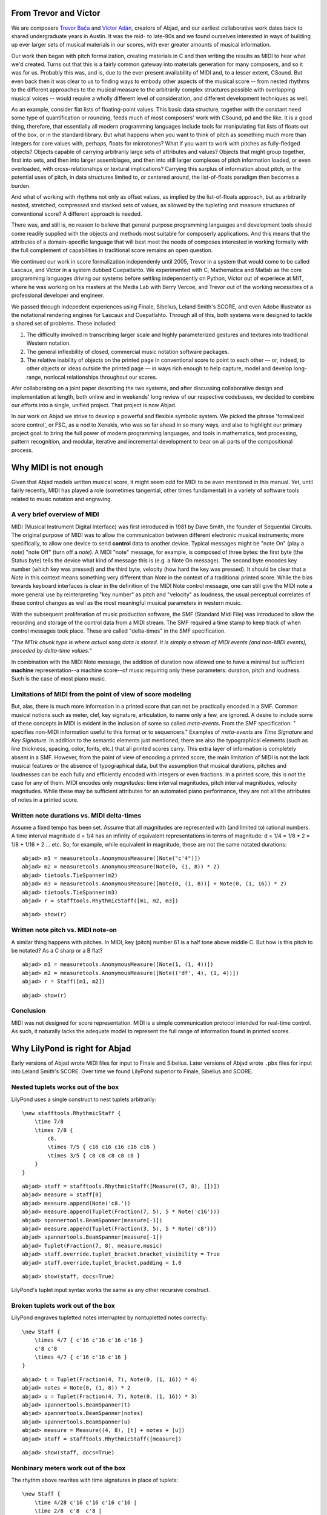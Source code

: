 From Trevor and Víctor
======================


We are composers `Trevor Bača <http://www.trevorbaca.com>`_ and 
`Víctor Adán <http://www.victoradan.net>`__, creators of Abjad,
and our earliest collaborative work dates back to shared
undergraduate years in Austin.
It was the mid- to late-90s and we found ourselves interested
in ways of building up ever larger sets of musical materials
in our scores, with ever greater amounts of musical information.

Our work then began with pitch formalization, creating materials in C 
and then writing the results as MIDI to hear what we'd created.
Turns out that this is a fairly common gateway into materials
generation for many composers, and so it was for us.
Probably this was, and is, due to the ever present availability 
of MIDI and, to a lesser extent, CSound.
But even back then it was clear to us to finding ways to embody
other aspects of the musical score -- from nested rhythms to the
different approaches to the musical measure to the arbitrarily
complex structures possible with overlapping musical voices --
would require a wholly different level of consideration,
and different development techniques as well.

As an example, consider flat lists of floating-point values.
This basic data structure, together with the constant need some type 
of quantification or rounding, feeds much of most composers' work 
with CSound, pd and the like.
It is a good thing, therefore, that essentially all 
modern programming languages include tools for manipulating 
flat lists of floats out of the box, or in the standard library.
But what happens when you want to think of pitch as something
much more than integers for core values with, perhaps, floats for microtones?
What if you want to work with pitches as fully-fledged objects?
Objects capable of carrying arbitrarily large sets of attributes and values?
Objects that might group together, first into sets, and then  
into larger assemblages, and then into still larger complexes of pitch
information loaded, or even overloaded, with cross-relationships or
textural implications?
Carrying this surplus of information about pitch, or the
potential uses of pitch, in data structures limited to, or centered around,
the list-of-floats paradigm then becomes a burden.

And what of working with rhythms not only as offset values, as implied
by the list-of-floats approach, but as arbitrarily nested, 
stretched, compressed and stacked sets of values,
as allowed by the tupleting and measure structures of conventional
score?
A different approach is needed.

There was, and still is, no reason to believe that general purpose
programming languages and development tools should come readily supplied 
with the objects and methods most suitable for composerly applications.
And this means that the attributes of a domain-specific language
that will best meet the needs of composes interested in working
formally with the full complement of capabilities in traditional
score remains an open question.

We continued our work in score formalization independenly until 2005,
Trevor in a system that would come to be
called Lascaux, and Víctor in a system dubbed Cuepatlahto.
We experimented with C, Mathematica and Matlab as the core
programming languages driving our systems before
settling independently on Python,
Víctor out of experiece at MIT, where he was working on his masters
at the Media Lab with Berry Vercoe, and Trevor out of the working
necessities of a professional developer and engineer.

We passed through indepedent experiences using Finale, Sibelius,
Leland Smith's SCORE, and even Adobe Illustrator as the notational
rendering engines for Lascaux and Cuepatlahto.
Through all of this, both systems were designed to tackle 
a shared set of problems. These included:

1. The difficulty involved in transcribing larger scale and highly
   parameterized gestures and textures into traditional Western notation.

2. The general inflexbility of closed, commercial music notation
   software packages.

3. The relative inability of objects on the printed page in conventional
   score to point to each other — or, indeed, to other objects or 
   ideas outside the printed page — in ways rich enough to help capture, 
   model and develop long-range, nonlocal relationships throughout our scores.

Afer collaborating on a joint paper describing the two systems, 
and after discussing collaborative design and implementation at length,
both online and in weekends' long review of our respective codebases,
we decided to combine our efforts into a single, unified project.
That project is now Abjad.

In our work on Abjad we strive to develop a powerful and flexible symbolic
system. We picked the phrase 'formalized score control', or FSC,
as a nod to Xenakis, who was so far ahead in so many ways,
and also to highlight our primary project goal: 
to bring the full power of modern programming languages, and 
tools in mathematics,
text processing, pattern recognition, and modular, iterative and incremental
development to bear on all parts of the compositional process.


Why MIDI is not enough
======================

Given that Abjad models written musical score, it might seem odd for
MIDI to be even mentioned in this manual. Yet, until fairly recently,
MIDI has played a role (sometimes tangential, other times fundamental)
in a variety of software tools related to music notation and
engraving.



A very brief overview of MIDI
-----------------------------

MIDI (Musical Instrument Digital Interface) was first introduced in
1981 by Dave Smith, the founder of Sequential Circuits. The original
purpose of MIDI was to allow the communication between different
electronic musical instruments; more specifically, to allow one device
to send **control** data to another device. Typical messages might be
"note On" (play a *note*) "note Off" (turn off a *note*). A MIDI
"note" message, for example, is composed of three bytes: the first
byte (the Status byte) tells the device what kind of message this is
(e.g. a Note On message). The second byte encodes key number (which
key was pressed) and the third byte, velocity (how hard the key was
pressed). It should be clear that a *Note* in this context means
something very different than *Note* in the context of a traditional
printed score. While the bias towards keyboard interfaces is clear in
the definition of the MIDI Note control message, one can still give
the MIDI note a more general use by reinterpreting "key number" as
pitch and "velocity" as loudness, the usual perceptual correlates of
these control changes as well as the most meaningful musical
parameters in western music.

With the subsequent proliferation of music production software, the
SMF (Standard Midi File) was introduced to allow the recording and
storage of the control data from a MIDI stream. The SMF required a
time stamp to keep track of when control messages took place. These
are called "delta-times" in the SMF specification.

*"The MTrk chunk type is where actual song data is stored. It is
simply a stream of MIDI events (and non-MIDI events), preceded by
delta-time values."*

In combination with the MIDI Note message, the addition of duration
now allowed one to have a minimal but sufficient **machine**
representation--a machine score--of music requiring only these
parameters: duration, pitch and loudness. Such is the case of most
piano music.



Limitations of MIDI from the point of view of score modeling
------------------------------------------------------------

But, alas, there is much more information in a printed score that can
not be practically encoded in a SMF. Common musical notions such as
meter, clef, key signature, articulation, to name only a few, are
ignored. A desire to include some of these concepts in MIDI is evident
in the inclusion of some so called *meta-events*. From the SMF
specification: " specifies non-MIDI information useful to this format
or to sequencers." Examples of *meta-events* are *Time Signature* and
*Key Signature*. In addition to the semantic elements just mentioned,
there are also the typographical elements (such as line thickness,
spacing, color, fonts, etc.) that all printed scores carry. This extra
layer of information is completely absent in a SMF. However, from the
point of view of encoding a printed score, the main limitation of MIDI
is not the lack musical features or the absence of typographical data,
but the assumption that musical durations, pitches and loudnesses can
be each fully and efficiently encoded with integers or even fractions.
In a printed score, this is not the case for any of them. MIDI encodes
only *magnitudes*: time interval magnitudes, pitch interval
magnitudes, velocity magnitudes. While these may be sufficient
attributes for an automated piano performance, they are not all the
attributes of notes in a printed score.



Written note durations vs. MIDI delta-times
-------------------------------------------

Assume a fixed tempo has been set. Assume that all magnitudes are
represented with (and limited to) rational numbers. A time interval
magnitude d = 1/4 has an infinity of equivalent representations in
terms of magnitude: d = 1/4 = 1/8 * 2 = 1/8 + 1/16 * 2 ... etc. So,
for example, while equivalent in magnitude, these are not the same
notated durations:

::

	abjad> m1 = measuretools.AnonymousMeasure([Note("c'4")])
	abjad> m2 = measuretools.AnonymousMeasure(Note(0, (1, 8)) * 2)
	abjad> tietools.TieSpanner(m2)
	abjad> m3 = measuretools.AnonymousMeasure([Note(0, (1, 8))] + Note(0, (1, 16)) * 2)
	abjad> tietools.TieSpanner(m3)
	abjad> r = stafftools.RhythmicStaff([m1, m2, m3])


::

	abjad> show(r)

.. image:: images/midi-1.png

Written note pitch vs. MIDI note-on
-----------------------------------

A similar thing happens with pitches. In MIDI, key (pitch) number 61
is a half tone above middle C. But how is this pitch to be notated? As
a C sharp or a B flat?

::

	abjad> m1 = measuretools.AnonymousMeasure([Note(1, (1, 4))])
	abjad> m2 = measuretools.AnonymousMeasure([Note(('df', 4), (1, 4))])
	abjad> r = Staff([m1, m2])


::

	abjad> show(r)

.. image:: images/midi-2.png

Conclusion
----------

MIDI was not designed for score representation. MIDI is a simple
communication protocol intended for real-time control. As such, it
naturally lacks the adequate model to represent the full range of
information found in printed scores.


Why LilyPond is right for Abjad
===============================

Early versions of Abjad wrote MIDI files for input to Finale and Sibelius.
Later versions of Abjad wrote ``.pbx`` files for input into Leland Smith's SCORE.
Over time we found LilyPond superior to Finale, Sibelius and SCORE.

Nested tuplets works out of the box
-----------------------------------

LilyPond uses a single construct to nest tuplets arbitrarily:

::

    \new stafftools.RhythmicStaff {
        \time 7/8
        \times 7/8 {
            c8.
            \times 7/5 { c16 c16 c16 c16 c16 }
            \times 3/5 { c8 c8 c8 c8 c8 }
        }
    }

::

	abjad> staff = stafftools.RhythmicStaff([Measure((7, 8), [])])
	abjad> measure = staff[0]
	abjad> measure.append(Note('c8.'))
	abjad> measure.append(Tuplet(Fraction(7, 5), 5 * Note('c16')))
	abjad> spannertools.BeamSpanner(measure[-1])
	abjad> measure.append(Tuplet(Fraction(3, 5), 5 * Note('c8')))
	abjad> spannertools.BeamSpanner(measure[-1])
	abjad> Tuplet(Fraction(7, 8), measure.music)
	abjad> staff.override.tuplet_bracket.bracket_visibility = True
	abjad> staff.override.tuplet_bracket.padding = 1.6


::

	abjad> show(staff, docs=True)

.. image:: images/lilypond-1.png

LilyPond's tuplet input syntax works the same as any other recursive construct.

Broken tuplets work out of the box
----------------------------------

LilyPond engraves tupletted notes interrupted by nontupletted notes correctly:

::

    \new Staff {
        \times 4/7 { c'16 c'16 c'16 c'16 }
        c'8 c'8
        \times 4/7 { c'16 c'16 c'16 }
    }

::

	abjad> t = Tuplet(Fraction(4, 7), Note(0, (1, 16)) * 4)
	abjad> notes = Note(0, (1, 8)) * 2
	abjad> u = Tuplet(Fraction(4, 7), Note(0, (1, 16)) * 3)
	abjad> spannertools.BeamSpanner(t)
	abjad> spannertools.BeamSpanner(notes)
	abjad> spannertools.BeamSpanner(u)
	abjad> measure = Measure((4, 8), [t] + notes + [u])
	abjad> staff = stafftools.RhythmicStaff([measure])


::

	abjad> show(staff, docs=True)

.. image:: images/lilypond-2.png

Nonbinary meters work out of the box
------------------------------------

The rhythm above rewrites with time signatures in place of tuplets:

::

    \new Staff {
        \time 4/28 c'16 c'16 c'16 c'16 |
        \time 2/8  c'8  c'8 |
        \time 3/28 c'16 c'16 c'16 |
    }

::

	abjad> t = Measure((4, 28), Note(0, (1, 16)) * 4)
	abjad> u = Measure((2, 8), Note(0, (1, 8)) * 2)
	abjad> v = Measure((3, 28), Note(0, (1, 16)) * 3)
	abjad> spannertools.BeamSpanner(t)
	abjad> spannertools.BeamSpanner(u)
	abjad> spannertools.BeamSpanner(v)
	abjad> staff = stafftools.RhythmicStaff([t, u, v])


::

	abjad> show(staff)

.. image:: images/lilypond-3.png

The time signatures ``4/28`` and ``3/28`` here have a denominator not
equal to ``4``, ``8``, ``16`` or any other nonnegative integer power of two.
Abjad calls such time signatures **nonbinary meters** and LilyPond engraves them correctly.

Lilypond models the musical measure correctly
---------------------------------------------

Most engraving packages make the concept of the measure out to be
more important than it should. We see evidence of this wherever an
engraving package makes it difficult for either a long note
or the notes of a tuplet to cross a barline.
These difficulties come from working the idea of measure-as-container
deep into object model of the package.

There is a competing way to model the musical measure that we might call
the measure-as-background way of thinking about things.
Western notation pratice started absent any concept of the barline,
introduced the idea gradually,
and has since retreated from the necessity of the convention.
Engraving packages that pick out an understanding of the barline
from the 18th or 19th centuries subscribe to the measure-as-container
view of things and oversimplify the problem.
One result of this is to render certain barline-crossing rhythmic figures
either an inelegant hack or an outright impossibility.
LilyPond eschews the measure-as-container model in favor of the measure-as-background
model better able to handle both earlier and later notation practice.
